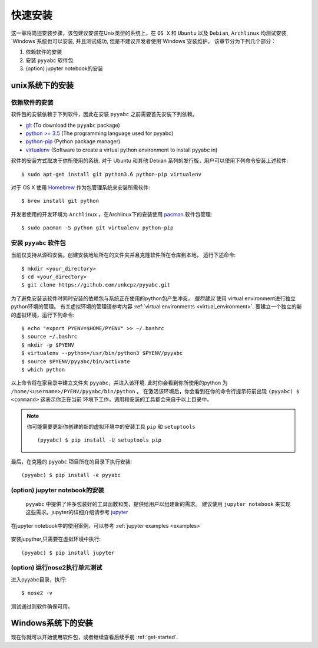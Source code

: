 .. _quick_install:

=============
快速安装
=============

这一章将简述安装步骤，该包建议安装在Unix类型的系统上，在 ``OS X`` 和 ``Ubuntu`` 以及 ``Debian``,
``Archlinux`` 均测试安装, `Windows`系统也可以安装, 并且测试成功, 但是不建议开发者使用`Windows`安装维护。
该章节分为下列几个部分：

1. 依赖软件的安装
2. 安装 ``pyyabc`` 软件包
3. (option) jupyter notebook的安装

unix系统下的安装
================

依赖软件的安装
++++++++++++++++++
软件包的安装依赖于下列软件，因此在安装 ``pyyabc`` 之前需要首先安装下列依赖。

* `git`_ (To download the ``pyyabc`` package)
* `python >= 3.5`_ (The programming language used for pyyabc)
* `python-pip`_ (Python package manager)
* `virtualenv`_ (Software to create a virtual python environment to install pyyabc in)

.. _git: https://git-scm.com/downloads
.. _python >= 3.5: https://www.python.org/downloads
.. _python-pip: https://packaging.python.org/installing/#requirements-for-installing-packages
.. _virtualenv: https://packages.ubuntu.com/xenial/virtualenv

软件的安装方式取决于你所使用的系统.
对于 Ubuntu 和其他 Debian 系列的发行版，用户可以使用下列命令安装上述软件::

    $ sudo apt-get install git python3.6 python-pip virtualenv

对于 OS X 使用 `Homebrew`_ 作为包管理系统来安装所需软件::

    $ brew install git python

.. _Homebrew: http://brew.sh

开发者使用的开发环境为 ``Archlinux`` ，在Archlinux下的安装使用 `pacman`_ 软件包管理::

    $ sudo pacman -S python git virtualenv python-pip

.. _pacman: https://wiki.archlinux.org/index.php/pacman


安装 ``pyyabc`` 软件包
+++++++++++++++++++++++++++

当前仅支持从源码安装。创建安装地址所在的文件夹并且克隆软件所在仓库到本地，
运行下述命令::

    $ mkdir <your_directory>
    $ cd <your_directory>
    $ git clone https://github.com/unkcpz/pyyabc.git

为了避免安装该软件时同时安装的依赖包与系统正在使用的python包产生冲突， *强烈建议* 使用
virtual environment进行独立python环境的管理。
有关虚拟环境的管理请参考内容 :ref:`virtual environments <virtual_environment>`.
要建立一个独立的新的虚拟环境，运行下列命令::

    $ echo "export PYENV=$HOME/PYENV" >> ~/.bashrc
    $ source ~/.bashrc
    $ mkdir -p $PYENV
    $ virtualenv --python=/usr/bin/python3 $PYENV/pyyabc
    $ source $PYENV/pyyabc/bin/activate
    $ which python

以上命令将在家目录中建立文件夹 ``pyyabc``，并进入该环境. 此时你会看到你所使用的python
为 ``/home/<username>/PYENV/pyyabc/bin/python`` 。
在激活该环境后，你会看到在你的命令行提示符前出现 ``(pyyabc) $ <command>`` 这表示你正在当前
环境下工作，调用和安装的工具都会来自于以上目录中。

.. note:: 你可能需要更新你创建的新的虚拟环境中的安装工具 ``pip`` 和 ``setuptools`` ::

    (pyyabc) $ pip install -U setuptools pip

最后，在克隆的 ``pyyabc`` 项目所在的目录下执行安装::

    (pyyabc) $ pip install -e pyyabc

(option) jupyter notebook的安装
+++++++++++++++++++++++++++++++++++

 ``pyyabc`` 中提供了许多包装好的工具函数和类，提供给用户以组建新的需求。
 建议使用 ``jupyter notebook`` 来实现这些需求。jupyter的详细介绍请参考 `jupyter`_

在jupyter notebook中的使用案例，可以参考 :ref:`jupyter examples <examples>`

 .. _jupyter: http://jupyter.org/

安装jupyther,只需要在虚拟环境中执行::

    (pyyabc) $ pip install jupyter

(option) 运行nose2执行单元测试
+++++++++++++++++++++++++++++++++++++++++

进入pyyabc目录，执行::

    $ nose2 -v

测试通过则软件确保可用。

Windows系统下的安装
================





现在你就可以开始使用软件包，或者继续查看后续手册 :ref:`get-started`.
